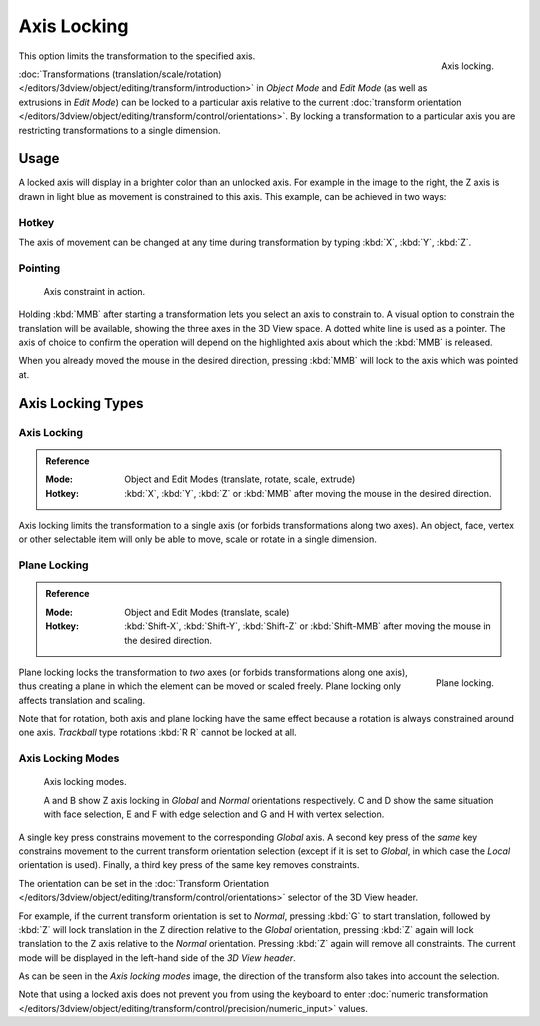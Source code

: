 
************
Axis Locking
************

.. figure:: /images/editors_3dview_object_editing_transform_control_precision_axis-locking_z-axis.png
   :width: 200px
   :align: right

   Axis locking.

This option limits the transformation to the specified axis.

:doc:`Transformations (translation/scale/rotation) </editors/3dview/object/editing/transform/introduction>`
in *Object Mode* and *Edit Mode* (as well as extrusions in *Edit Mode*)
can be locked to a particular axis relative to the current
:doc:`transform orientation </editors/3dview/object/editing/transform/control/orientations>`.
By locking a transformation to a particular axis you are restricting transformations to a single dimension.


Usage
=====

A locked axis will display in a brighter color than an unlocked axis. For example in the image to the right,
the Z axis is drawn in light blue as movement is constrained to this axis. This example, can be achieved in two ways:


Hotkey
------

The axis of movement can be changed at any time during transformation by typing :kbd:`X`, :kbd:`Y`, :kbd:`Z`.


Pointing
--------

.. figure:: /images/editors_3dview_object_editing_transform_control_precision_axis-locking_scale-mmb.png

   Axis constraint in action.

Holding :kbd:`MMB` after starting a transformation lets you select an axis to constrain to.
A visual option to constrain the translation will be available,
showing the three axes in the 3D View space. A dotted white line is used as a pointer.
The axis of choice to confirm the operation
will depend on the highlighted axis about which the :kbd:`MMB` is released.

When you already moved the mouse in the desired direction,
pressing :kbd:`MMB` will lock to the axis which was pointed at.


Axis Locking Types
==================

Axis Locking
------------

.. admonition:: Reference
   :class: refbox

   :Mode:      Object and Edit Modes (translate, rotate, scale, extrude)
   :Hotkey:    :kbd:`X`, :kbd:`Y`, :kbd:`Z` or :kbd:`MMB` after moving the mouse in the desired direction.

Axis locking limits the transformation to a single axis (or forbids transformations along two axes).
An object, face, vertex or other selectable item will only be able to move,
scale or rotate in a single dimension.


.. _view3d-transform-plane-lock:

Plane Locking
-------------

.. admonition:: Reference
   :class: refbox

   :Mode:      Object and Edit Modes (translate, scale)
   :Hotkey:    :kbd:`Shift-X`, :kbd:`Shift-Y`, :kbd:`Shift-Z` or :kbd:`Shift-MMB`
               after moving the mouse in the desired direction.

.. figure:: /images/editors_3dview_object_editing_transform_control_precision_axis-locking_plane-locking.png
   :width: 200px
   :align: right

   Plane locking.

Plane locking locks the transformation to *two* axes
(or forbids transformations along one axis),
thus creating a plane in which the element can be moved or scaled freely.
Plane locking only affects translation and scaling.

Note that for rotation, both axis and plane locking have the same effect because a rotation is
always constrained around one axis.
*Trackball* type rotations :kbd:`R R` cannot be locked at all.


Axis Locking Modes
------------------

.. figure:: /images/editors_3dview_object_editing_transform_control_precision_axis-locking_locking-modes.png
   :width: 340px

   Axis locking modes.

   A and B show Z axis locking in *Global* and *Normal* orientations respectively.
   C and D show the same situation with face selection,
   E and F with edge selection and G and H with vertex selection.

A single key press constrains movement to the corresponding *Global* axis.
A second key press of the *same* key constrains movement to the current transform orientation selection
(except if it is set to *Global*, in which case the *Local* orientation is used).
Finally, a third key press of the same key removes constraints.

The orientation can be set
in the :doc:`Transform Orientation </editors/3dview/object/editing/transform/control/orientations>`
selector of the 3D View header.

.. or independent in the Operator panel?

For example, if the current transform orientation is set to *Normal*,
pressing :kbd:`G` to start translation, followed by :kbd:`Z` will lock translation
in the Z direction relative to the *Global* orientation, pressing :kbd:`Z`
again will lock translation to the Z axis relative to the *Normal* orientation.
Pressing :kbd:`Z` again will remove all constraints.
The current mode will be displayed in the left-hand side of the *3D View header*.

As can be seen in the *Axis locking modes* image,
the direction of the transform also takes into account the selection.

Note that using a locked axis does not prevent you from using the keyboard to enter
:doc:`numeric transformation </editors/3dview/object/editing/transform/control/precision/numeric_input>` values.
